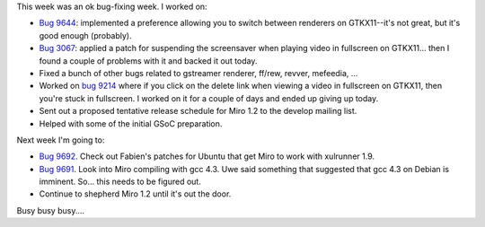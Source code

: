.. title: status: week ending 3/5/2008
.. slug: status__week_ending_3_5_2008
.. date: 2008-03-05 23:17:38
.. tags: miro, work

This week was an ok bug-fixing week. I worked on:

* `Bug 9644 <http://bugzilla.pculture.org/show_bug.cgi?id=9644>`__:
  implemented a preference allowing you to switch between renderers on
  GTKX11--it's not great, but it's good enough (probably).
* `Bug 3067 <http://bugzilla.pculture.org/show_bug.cgi?id=3067>`__:
  applied a patch for suspending the screensaver when playing video in
  fullscreen on GTKX11... then I found a couple of problems with it and
  backed it out today.
* Fixed a bunch of other bugs related to gstreamer renderer, ff/rew,
  revver, mefeedia, ...
* Worked on `bug
  9214 <http://bugzilla.pculture.org/show_bug.cgi?id=9124>`__ where if
  you click on the delete link when viewing a video in fullscreen on
  GTKX11, then you're stuck in fullscreen. I worked on it for a couple
  of days and ended up giving up today.
* Sent out a proposed tentative release schedule for Miro 1.2 to the
  develop mailing list.
* Helped with some of the initial GSoC preparation.

Next week I'm going to:

* `Bug 9692 <http://bugzilla.pculture.org/show_bug.cgi?id=9692>`__.
  Check out Fabien's patches for Ubuntu that get Miro to work with
  xulrunner 1.9.
* `Bug 9691 <http://bugzilla.pculture.org/show_bug.cgi?id=9691>`__.
  Look into Miro compiling with gcc 4.3. Uwe said something that
  suggested that gcc 4.3 on Debian is imminent. So... this needs to be
  figured out.
* Continue to shepherd Miro 1.2 until it's out the door.

Busy busy busy....
